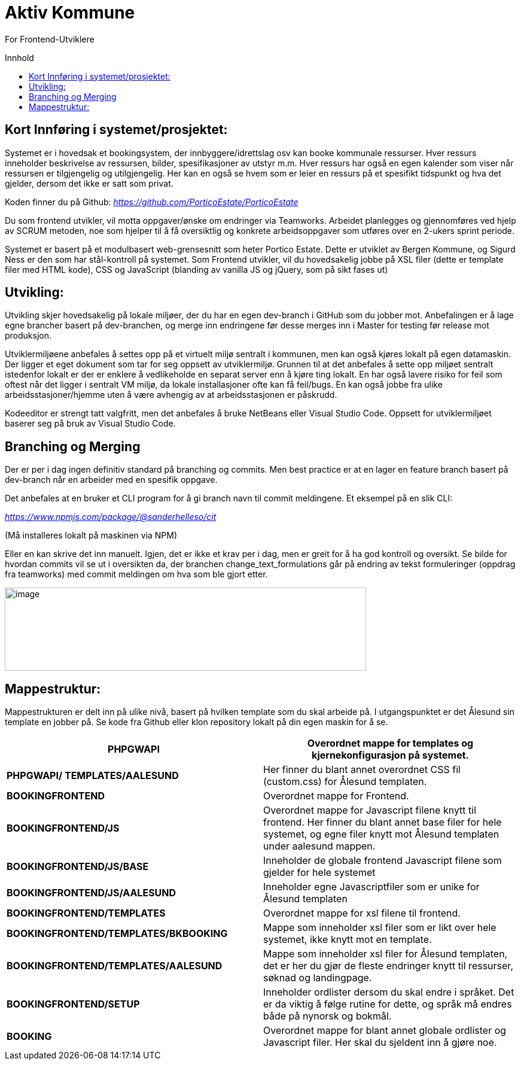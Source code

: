 = Aktiv Kommune
:toc: macro
:toc-title: Innhold

For Frontend-Utviklere

toc::[]

== Kort Innføring i systemet/prosjektet:

Systemet er i hovedsak et bookingsystem, der innbyggere/idrettslag osv kan booke kommunale ressurser. Hver ressurs inneholder beskrivelse av ressursen, bilder, spesifikasjoner av utstyr m.m. Hver ressurs har også en egen kalender som viser når ressursen er tilgjengelig og utilgjengelig. Her kan en også se hvem som er leier en ressurs på et spesifikt tidspunkt og hva det gjelder, dersom det ikke er satt som privat.

Koden finner du på Github: https://github.com/PorticoEstate/PorticoEstate[_https://github.com/PorticoEstate/PorticoEstate_]

Du som frontend utvikler, vil motta oppgaver/ønske om endringer via Teamworks. Arbeidet planlegges og gjennomføres ved hjelp av SCRUM metoden, noe som hjelper til å få oversiktlig og konkrete arbeidsoppgaver som utføres over en 2-ukers sprint periode.

Systemet er basert på et modulbasert web-grensesnitt som heter Portico Estate. Dette er utviklet av Bergen Kommune, og Sigurd Ness er den som har stål-kontroll på systemet. Som Frontend utvikler, vil du hovedsakelig jobbe på XSL filer (dette er template filer med HTML kode), CSS og JavaScript (blanding av vanilla JS og jQuery, som på sikt fases ut)


== Utvikling:

Utvikling skjer hovedsakelig på lokale miljøer, der du har en egen dev-branch i GitHub som du jobber mot. Anbefalingen er å lage egne brancher basert på dev-branchen, og merge inn endringene før desse merges inn i Master for testing før release mot produksjon.

Utviklermiljøene anbefales å settes opp på et virtuelt miljø sentralt i kommunen, men kan også kjøres lokalt på egen datamaskin. Der ligger et eget dokument som tar for seg oppsett av utviklermiljø. Grunnen til at det anbefales å sette opp miljøet sentralt istedenfor lokalt er der er enklere å vedlikeholde en separat server enn å kjøre ting lokalt. En har også lavere risiko for feil som oftest når det ligger i sentralt VM miljø, da lokale installasjoner ofte kan få feil/bugs. En kan også jobbe fra ulike arbeidsstasjoner/hjemme uten å være avhengig av at arbeidsstasjonen er påskrudd.

Kodeeditor er strengt tatt valgfritt, men det anbefales å bruke NetBeans eller Visual Studio Code. Oppsett for utviklermiljøet baserer seg på bruk av Visual Studio Code.

== Branching og Merging

Der er per i dag ingen definitiv standard på branching og commits. Men best practice er at en lager en feature branch basert på dev-branch når en arbeider med en spesifik oppgave.

Det anbefales at en bruker et CLI program for å gi branch navn til commit meldingene. Et eksempel på en slik CLI:

https://www.npmjs.com/package/@sanderhelleso/cit[_https://www.npmjs.com/package/@sanderhelleso/cit_]

(Må installeres lokalt på maskinen via NPM)

Eller en kan skrive det inn manuelt. Igjen, det er ikke et krav per i dag, men er greit for å ha god kontroll og oversikt. Se bilde for hvordan commits vil se ut i oversikten da, der branchen change_text_formulations går på endring av tekst formuleringer (oppdrag fra teamworks) med commit meldingen om hva som ble gjort etter.

image:extracted-media/media/image1.png[image,width=604,height=139]


== Mappestruktur:

Mappestrukturen er delt inn på ulike nivå, basert på hvilken template som du skal arbeide på. I utgangspunktet er det Ålesund sin template en jobber på. Se kode fra Github eller klon repository lokalt på din egen maskin for å se.

[cols=",",options="header",]
|=========================================================================================================================================================================================================
|*PHPGWAPI* |Overordnet mappe for templates og kjernekonfigurasjon på systemet.
|*PHPGWAPI/ TEMPLATES/AALESUND* |Her finner du blant annet overordnet CSS fil (custom.css) for Ålesund templaten.
|*BOOKINGFRONTEND* |Overordnet mappe for Frontend.
|*BOOKINGFRONTEND/JS* |Overordnet mappe for Javascript filene knytt til frontend. Her finner du blant annet base filer for hele systemet, og egne filer knytt mot Ålesund templaten under aalesund mappen.
|*BOOKINGFRONTEND/JS/BASE* |Inneholder de globale frontend Javascript filene som gjelder for hele systemet
|*BOOKINGFRONTEND/JS/AALESUND* |Inneholder egne Javascriptfiler som er unike for Ålesund templaten
|*BOOKINGFRONTEND/TEMPLATES* |Overordnet mappe for xsl filene til frontend.
|*BOOKINGFRONTEND/TEMPLATES/BKBOOKING* |Mappe som inneholder xsl filer som er likt over hele systemet, ikke knytt mot en template.
|*BOOKINGFRONTEND/TEMPLATES/AALESUND* |Mappe som inneholder xsl filer for Ålesund templaten, det er her du gjør de fleste endringer knytt til ressurser, søknad og landingpage.
|*BOOKINGFRONTEND/SETUP* |Inneholder ordlister dersom du skal endre i språket. Det er da viktig å følge rutine for dette, og språk må endres både på nynorsk og bokmål.
|*BOOKING* |Overordnet mappe for blant annet globale ordlister og Javascript filer. Her skal du sjeldent inn å gjøre noe.
|=========================================================================================================================================================================================================
